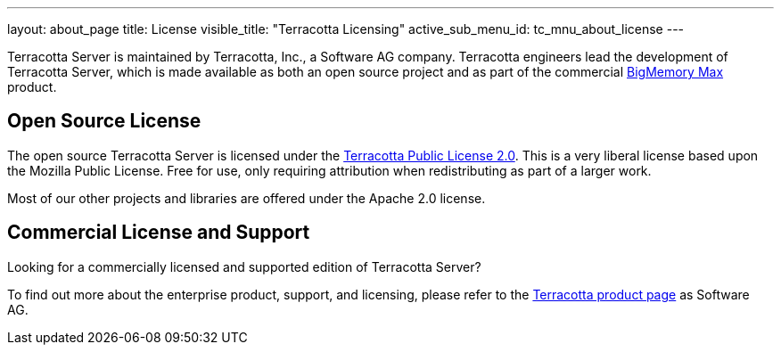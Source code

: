 ---
layout: about_page
title: License
visible_title: "Terracotta Licensing"
active_sub_menu_id: tc_mnu_about_license
---


Terracotta Server is maintained by Terracotta, Inc., a Software AG company. Terracotta engineers lead the development of Terracotta Server, which is made available as both an open source project and as part of the commercial http://www.softwareag.com/corporate/products/terracotta/in-memory_data_mgmt/overview/default.asp[BigMemory Max] product.


## Open Source License

The open source Terracotta Server is licensed under the https://raw.githubusercontent.com/Terracotta-OSS/terracotta-core/master/LICENSE[Terracotta Public License 2.0]. This is a very liberal license based upon the Mozilla Public License. Free for use, only requiring attribution when redistributing as part of a larger work.

Most of our other projects and libraries are offered under the Apache 2.0 license.

## Commercial License and Support

Looking for a commercially licensed and supported edition of Terracotta Server?

To find out more about the enterprise product, support, and licensing, please refer to the http://www.softwareag.com/corporate/products/terracotta/in-memory_data_mgmt/overview/default.asp[Terracotta product page] as Software AG.
